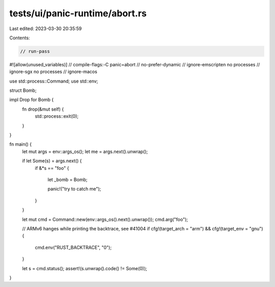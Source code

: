 tests/ui/panic-runtime/abort.rs
===============================

Last edited: 2023-03-30 20:35:59

Contents:

.. code-block:: rs

    // run-pass
#![allow(unused_variables)]
// compile-flags:-C panic=abort
// no-prefer-dynamic
// ignore-emscripten no processes
// ignore-sgx no processes
// ignore-macos

use std::process::Command;
use std::env;

struct Bomb;

impl Drop for Bomb {
    fn drop(&mut self) {
        std::process::exit(0);
    }
}

fn main() {
    let mut args = env::args_os();
    let me = args.next().unwrap();

    if let Some(s) = args.next() {
        if &*s == "foo" {

            let _bomb = Bomb;

            panic!("try to catch me");
        }
    }

    let mut cmd = Command::new(env::args_os().next().unwrap());
    cmd.arg("foo");

    // ARMv6 hanges while printing the backtrace, see #41004
    if cfg!(target_arch = "arm") && cfg!(target_env = "gnu") {
        cmd.env("RUST_BACKTRACE", "0");
    }

    let s = cmd.status();
    assert!(s.unwrap().code() != Some(0));
}


